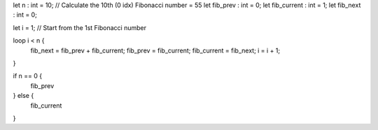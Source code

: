 let n : int = 10; // Calculate the 10th (0 idx) Fibonacci number = 55
let fib_prev : int = 0;
let fib_current : int = 1;
let fib_next : int = 0; 

let i = 1; // Start from the 1st Fibonacci number

loop i < n {
    fib_next = fib_prev + fib_current;
    fib_prev = fib_current;
    fib_current = fib_next;
    i = i + 1;
}

if n == 0 {
    fib_prev
} else {
    fib_current
}